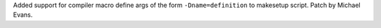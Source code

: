 Added support for compiler macro define args of the form
``-Dname=definition`` to makesetup script. Patch by Michael Evans.
